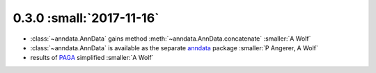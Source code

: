 0.3.0 :small:`2017-11-16`
~~~~~~~~~~~~~~~~~~~~~~~~~

- :class:`~anndata.AnnData` gains method :meth:`~anndata.AnnData.concatenate` :smaller:`A Wolf`
- :class:`~anndata.AnnData` is available as the separate anndata_ package :smaller:`P Angerer, A Wolf`
- results of `PAGA <https://github.com/theislab/paga>`_ simplified :smaller:`A Wolf`

.. _anndata: https://pypi.org/project/anndata/
